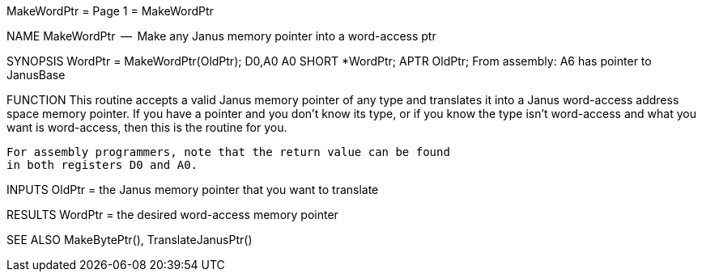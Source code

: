 MakeWordPtr                       = Page 1 =                       MakeWordPtr

NAME
    MakeWordPtr  --  Make any Janus memory pointer into a word-access ptr


SYNOPSIS
    WordPtr = MakeWordPtr(OldPtr);
    D0,A0                 A0
        SHORT   *WordPtr;
        APTR    OldPtr;
    From assembly:  A6 has pointer to JanusBase


FUNCTION
    This routine accepts a valid Janus memory pointer of any type
    and translates it into a Janus word-access address space memory
    pointer.  If you have a pointer and you don't know its type,
    or if you know the type isn't word-access and what you want is
    word-access, then this is the routine for you.

    For assembly programmers, note that the return value can be found
    in both registers D0 and A0.


INPUTS
    OldPtr = the Janus memory pointer that you want to translate


RESULTS
    WordPtr = the desired word-access memory pointer


SEE ALSO
    MakeBytePtr(), TranslateJanusPtr()
